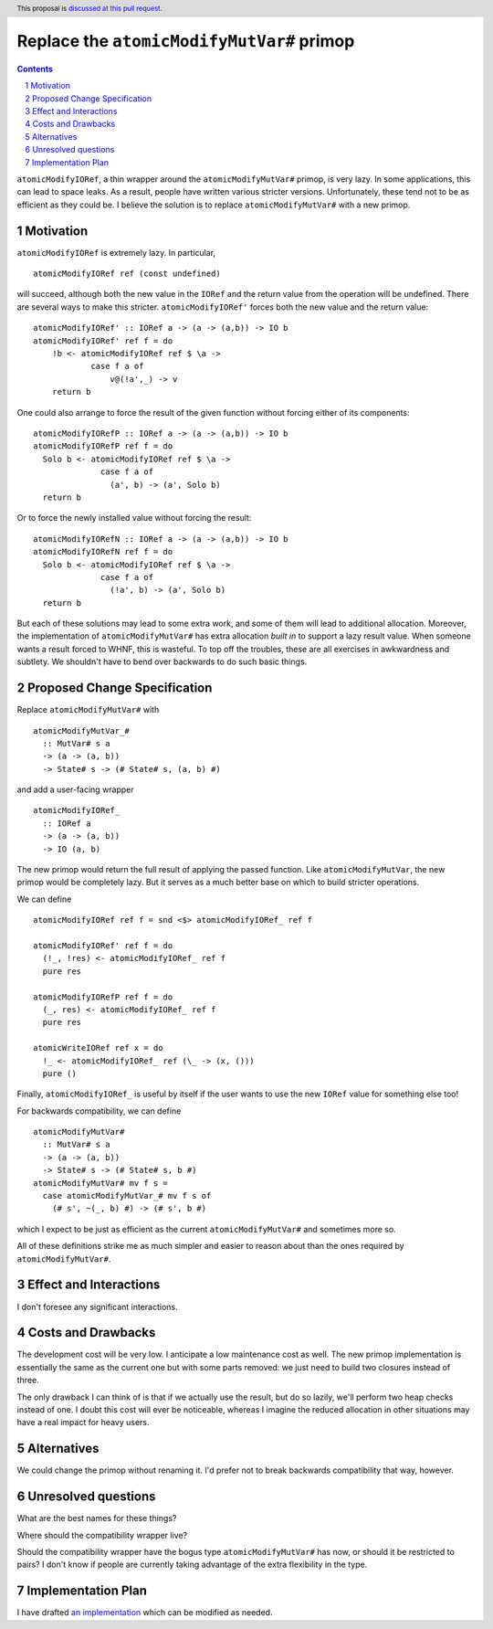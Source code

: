 Replace the ``atomicModifyMutVar#`` primop
==========================================

.. proposal-number:: Leave blank. This will be filled in when the proposal is
                     accepted.
.. trac-ticket:: Leave blank. This will eventually be filled with the Trac
                 ticket number which will track the progress of the
                 implementation of the feature.
.. implemented:: Leave blank. This will be filled in with the first GHC version which
                 implements the described feature.
.. highlight:: haskell
.. header:: This proposal is `discussed at this pull request <https://github.com/ghc-proposals/ghc-proposals/pull/149>`_.
.. sectnum::
.. contents::

``atomicModifyIORef``, a thin wrapper around the ``atomicModifyMutVar#`` primop,
is very lazy. In some applications, this can lead to space leaks. As a result,
people have written various stricter versions. Unfortunately, these tend not
to be as efficient as they could be. I believe the solution is to replace
``atomicModifyMutVar#`` with a new primop.


Motivation
------------
``atomicModifyIORef`` is extremely lazy. In particular, ::

 atomicModifyIORef ref (const undefined)

will succeed, although both the new value in the ``IORef`` and the return
value from the operation will be undefined. There are several ways to
make this stricter. ``atomicModifyIORef'`` forces both the new value and
the return value: ::

 atomicModifyIORef' :: IORef a -> (a -> (a,b)) -> IO b
 atomicModifyIORef' ref f = do
     !b <- atomicModifyIORef ref $ \a ->
             case f a of
                 v@(!a',_) -> v
     return b

One could also arrange to force the result of the given function without
forcing either of its components: ::

 atomicModifyIORefP :: IORef a -> (a -> (a,b)) -> IO b
 atomicModifyIORefP ref f = do
   Solo b <- atomicModifyIORef ref $ \a ->
               case f a of
                 (a', b) -> (a', Solo b)
   return b

Or to force the newly installed value without forcing the result: ::

 atomicModifyIORefN :: IORef a -> (a -> (a,b)) -> IO b
 atomicModifyIORefN ref f = do
   Solo b <- atomicModifyIORef ref $ \a ->
               case f a of
                 (!a', b) -> (a', Solo b)
   return b

But each of these solutions may lead to some extra work, and some of them
will lead to additional allocation. Moreover, the implementation of
``atomicModifyMutVar#`` has extra allocation *built in* to support
a lazy result value. When someone wants a result forced to WHNF, this
is wasteful. To top off the troubles, these are all exercises in
awkwardness and subtlety. We shouldn't have to bend over backwards
to do such basic things.

Proposed Change Specification
-----------------------------
Replace ``atomicModifyMutVar#`` with ::

 atomicModifyMutVar_#
   :: MutVar# s a
   -> (a -> (a, b))
   -> State# s -> (# State# s, (a, b) #)

and add a user-facing wrapper ::

 atomicModifyIORef_
   :: IORef a
   -> (a -> (a, b))
   -> IO (a, b)

The new primop would return the full result of applying the passed function.
Like ``atomicModifyMutVar``, the new primop would be completely lazy. But
it serves as a much better base on which to build stricter operations.

We can define ::

 atomicModifyIORef ref f = snd <$> atomicModifyIORef_ ref f

 atomicModifyIORef' ref f = do
   (!_, !res) <- atomicModifyIORef_ ref f
   pure res

 atomicModifyIORefP ref f = do
   (_, res) <- atomicModifyIORef_ ref f
   pure res

 atomicWriteIORef ref x = do
   !_ <- atomicModifyIORef_ ref (\_ -> (x, ()))
   pure ()

Finally, ``atomicModifyIORef_`` is useful by itself if the user wants to use
the new ``IORef`` value for something else too!

For backwards compatibility, we can define ::

 atomicModifyMutVar#
   :: MutVar# s a
   -> (a -> (a, b))
   -> State# s -> (# State# s, b #)
 atomicModifyMutVar# mv f s =
   case atomicModifyMutVar_# mv f s of
     (# s', ~(_, b) #) -> (# s', b #)

which I expect to be just as efficient as the current ``atomicModifyMutVar#``
and sometimes more so.

All of these definitions strike me as much simpler and easier to reason about
than the ones required by ``atomicModifyMutVar#``.

Effect and Interactions
-----------------------
I don't foresee any significant interactions.

Costs and Drawbacks
-------------------
The development cost will be very low. I anticipate a low maintenance cost
as well. The new primop implementation is essentially the same as the current
one but with some parts removed: we just need to build two closures instead of
three.

The only drawback I can think of is that if we actually use the result,
but do so lazily, we'll perform two heap checks instead of one. I doubt
this cost will ever be noticeable, whereas I imagine the reduced allocation
in other situations may have a real impact for heavy users.

Alternatives
------------
We could change the primop without renaming it. I'd prefer not to break backwards
compatibility that way, however.

Unresolved questions
--------------------
What are the best names for these things?

Where should the compatibility wrapper live?

Should the compatibility wrapper have the bogus type ``atomicModifyMutVar#``
has now, or should it be restricted to pairs? I don't know if people are
currently taking advantage of the extra flexibility in the type.

Implementation Plan
-------------------
I have drafted `an implementation <https://phabricator.haskell.org/D4884>`_
which can be modified as needed.
